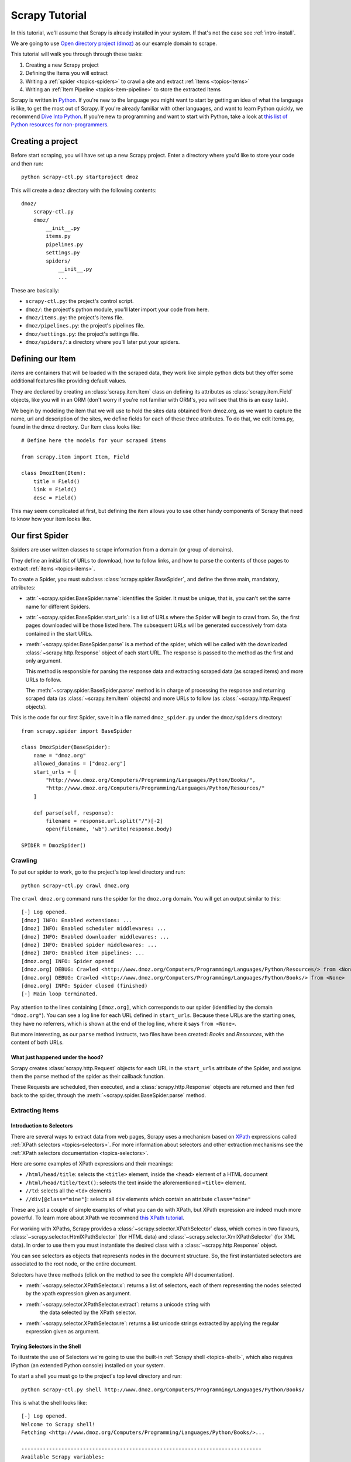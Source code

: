 .. _intro-tutorial:

===============
Scrapy Tutorial
===============

In this tutorial, we'll assume that Scrapy is already installed in your system.
If that's not the case see :ref:`intro-install`.

We are going to use `Open directory project (dmoz) <http://www.dmoz.org/>`_ as
our example domain to scrape.

This tutorial will walk you through through these tasks:

1. Creating a new Scrapy project
2. Defining the Items you will extract
3. Writing a :ref:`spider <topics-spiders>` to crawl a site and extract
   :ref:`Items <topics-items>`
4. Writing an :ref:`Item Pipeline <topics-item-pipeline>` to store the
   extracted Items

Scrapy is written in Python_. If you're new to the language you might want to
start by getting an idea of what the language is like, to get the most out of
Scrapy.  If you're already familiar with other languages, and want to learn
Python quickly, we recommend `Dive Into Python`_.  If you're new to programming
and want to start with Python, take a look at `this list of Python resources
for non-programmers`_.

.. _Python: http://www.python.org
.. _this list of Python resources for non-programmers: http://wiki.python.org/moin/BeginnersGuide/NonProgrammers
.. _Dive Into Python: http://www.diveintopython.org

Creating a project
==================

Before start scraping, you will have set up a new Scrapy project. Enter a
directory where you'd like to store your code and then run::

   python scrapy-ctl.py startproject dmoz

This will create a ``dmoz`` directory with the following contents::

   dmoz/
       scrapy-ctl.py
       dmoz/
           __init__.py
           items.py
           pipelines.py
           settings.py
           spiders/
               __init__.py 
               ... 

These are basically: 

* ``scrapy-ctl.py``: the project's control script.
* ``dmoz/``: the project's python module, you'll later import your code from
  here.
* ``dmoz/items.py``: the project's items file.
* ``dmoz/pipelines.py``: the project's pipelines file.
* ``dmoz/settings.py``: the project's settings file.
* ``dmoz/spiders/``: a directory where you'll later put your spiders.

Defining our Item
=================

`Items` are containers that will be loaded with the scraped data, they work
like simple python dicts but they offer some additional features like providing
default values.

They are declared by creating an :class:`scrapy.item.Item` class an defining
its attributes as :class:`scrapy.item.Field` objects, like you will in an ORM
(don't worry if you're not familiar with ORM's, you will see that this is an
easy task).

We begin by modeling the item that we will use to hold the sites data obtained
from dmoz.org, as we want to capture the name, url and description of the
sites, we define fields for each of these three attributes. To do that, we edit
items.py, found in the dmoz directory. Our Item class looks like::

    # Define here the models for your scraped items

    from scrapy.item import Item, Field

    class DmozItem(Item):
        title = Field()
        link = Field()
        desc = Field()
        
This may seem complicated at first, but defining the item allows you to use other handy
components of Scrapy that need to know how your item looks like.

Our first Spider
================

Spiders are user written classes to scrape information from a domain (or group
of domains). 

They define an initial list of URLs to download, how to follow links, and how
to parse the contents of those pages to extract :ref:`items <topics-items>`.

To create a Spider, you must subclass :class:`scrapy.spider.BaseSpider`, and
define the three main, mandatory, attributes:

* :attr:`~scrapy.spider.BaseSpider.name`: identifies the Spider. It must be
  unique, that is, you can't set the same name for different Spiders.

* :attr:`~scrapy.spider.BaseSpider.start_urls`: is a list of URLs where the
  Spider will begin to crawl from.  So, the first pages downloaded will be those
  listed here. The subsequent URLs will be generated successively from data
  contained in the start URLs.

* :meth:`~scrapy.spider.BaseSpider.parse` is a method of the spider, which will
  be called with the downloaded :class:`~scrapy.http.Response` object of each
  start URL. The response is passed to the method as the first and only
  argument.
 
  This method is responsible for parsing the response data and extracting
  scraped data (as scraped items) and more URLs to follow.

  The :meth:`~scrapy.spider.BaseSpider.parse` method is in charge of processing
  the response and returning scraped data (as :class:`~scrapy.item.Item`
  objects) and more URLs to follow (as :class:`~scrapy.http.Request` objects).

This is the code for our first Spider, save it in a file named
``dmoz_spider.py`` under the ``dmoz/spiders`` directory::

   from scrapy.spider import BaseSpider

   class DmozSpider(BaseSpider):
       name = "dmoz.org"
       allowed_domains = ["dmoz.org"]
       start_urls = [
           "http://www.dmoz.org/Computers/Programming/Languages/Python/Books/",
           "http://www.dmoz.org/Computers/Programming/Languages/Python/Resources/"
       ]
        
       def parse(self, response):
           filename = response.url.split("/")[-2]
           open(filename, 'wb').write(response.body)
            
   SPIDER = DmozSpider()

Crawling
--------

To put our spider to work, go to the project's top level directory and run::

   python scrapy-ctl.py crawl dmoz.org

The ``crawl dmoz.org`` command runs the spider for the ``dmoz.org`` domain. You
will get an output similar to this::

   [-] Log opened.
   [dmoz] INFO: Enabled extensions: ...
   [dmoz] INFO: Enabled scheduler middlewares: ...
   [dmoz] INFO: Enabled downloader middlewares: ...
   [dmoz] INFO: Enabled spider middlewares: ...
   [dmoz] INFO: Enabled item pipelines: ...
   [dmoz.org] INFO: Spider opened
   [dmoz.org] DEBUG: Crawled <http://www.dmoz.org/Computers/Programming/Languages/Python/Resources/> from <None>
   [dmoz.org] DEBUG: Crawled <http://www.dmoz.org/Computers/Programming/Languages/Python/Books/> from <None>
   [dmoz.org] INFO: Spider closed (finished)
   [-] Main loop terminated.

Pay attention to the lines containing ``[dmoz.org]``, which corresponds to
our spider (identified by the domain ``"dmoz.org"``). You can see a log line
for each URL defined in ``start_urls``. Because these URLs are the starting
ones, they have no referrers, which is shown at the end of the log line,
where it says ``from <None>``.

But more interesting, as our ``parse`` method instructs, two files have been
created: *Books* and *Resources*, with the content of both URLs.

What just happened under the hood?
^^^^^^^^^^^^^^^^^^^^^^^^^^^^^^^^^^

Scrapy creates :class:`scrapy.http.Request` objects for each URL in the
``start_urls`` attribute of the Spider, and assigns them the ``parse`` method of
the spider as their callback function.

These Requests are scheduled, then executed, and a
:class:`scrapy.http.Response` objects are returned and then fed back to the
spider, through the :meth:`~scrapy.spider.BaseSpider.parse` method.

Extracting Items
----------------

Introduction to Selectors
^^^^^^^^^^^^^^^^^^^^^^^^^

There are several ways to extract data from web pages, Scrapy uses a mechanism
based on `XPath`_ expressions called :ref:`XPath selectors <topics-selectors>`.
For more information about selectors and other extraction mechanisms see the
:ref:`XPath selectors documentation <topics-selectors>`.

.. _XPath: http://www.w3.org/TR/xpath

Here are some examples of XPath expressions and their meanings:

* ``/html/head/title``: selects the ``<title>`` element, inside the ``<head>``
  element of a HTML document

* ``/html/head/title/text()``: selects the text inside the aforementioned
  ``<title>`` element.

* ``//td``: selects all the ``<td>`` elements

* ``//div[@class="mine"]``: selects all ``div`` elements which contain an
  attribute ``class="mine"``

These are just a couple of simple examples of what you can do with XPath, but
XPath expression are indeed much more powerful. To learn more about XPath we
recommend `this XPath tutorial <http://www.w3schools.com/XPath/default.asp>`_.

For working with XPaths, Scrapy provides a :class:`~scrapy.selector.XPathSelector`
class, which comes in two flavours, :class:`~scrapy.selector.HtmlXPathSelector`
(for HTML data) and :class:`~scrapy.selector.XmlXPathSelector` (for XML data). In
order to use them you must instantiate the desired class with a
:class:`~scrapy.http.Response` object.

You can see selectors as objects that represents nodes in the document
structure. So, the first instantiated selectors are associated to the root
node, or the entire document.

Selectors have three methods (click on the method to see the complete API
documentation).

* :meth:`~scrapy.selector.XPathSelector.x`: returns a list of selectors, each of
  them representing the nodes selected by the xpath expression given as
  argument. 

* :meth:`~scrapy.selector.XPathSelector.extract`: returns a unicode string with
   the data selected by the XPath selector.

* :meth:`~scrapy.selector.XPathSelector.re`: returns a list unicode strings
  extracted by applying the regular expression given as argument.


Trying Selectors in the Shell
^^^^^^^^^^^^^^^^^^^^^^^^^^^^^

To illustrate the use of Selectors we're going to use the built-in :ref:`Scrapy
shell <topics-shell>`, which also requires IPython (an extended Python console)
installed on your system.

To start a shell you must go to the project's top level directory and run::

   python scrapy-ctl.py shell http://www.dmoz.org/Computers/Programming/Languages/Python/Books/

This is what the shell looks like::

   [-] Log opened.
   Welcome to Scrapy shell!
   Fetching <http://www.dmoz.org/Computers/Programming/Languages/Python/Books/>...

   ------------------------------------------------------------------------------
   Available Scrapy variables:
      xxs: <class 'scrapy.selector.XmlXPathSelector'>
      url: http://www.dmoz.org/Computers/Programming/Languages/Python/Books/
      spider: <class 'dmoz.spiders.dmoz.OpenDirectorySpider'>
      hxs: <class 'scrapy.selector.HtmlXPathSelector'>
      item: <class 'scrapy.item.Item'>
      response: <class 'scrapy.http.response.html.HtmlResponse'>
   Available commands:
      get [url]: Fetch a new URL or re-fetch current Request
      shelp: Prints this help.
   ------------------------------------------------------------------------------
   Python 2.6.1 (r261:67515, Dec  7 2008, 08:27:41) 
   Type "copyright", "credits" or "license" for more information.

   IPython 0.9.1 -- An enhanced Interactive Python.
   ?         -> Introduction and overview of IPython's features.
   %quickref -> Quick reference.
   help      -> Python's own help system.
   object?   -> Details about 'object'. ?object also works, ?? prints more.

   In [1]: 

After the shell loads, you will have the response fetched in a local
``response`` variable, so if you type ``response.body`` you will see the body
of the response, or you can ``response.headers`` to see its headers.

The shell also instantiates two selectors, one for HTML (in the ``hxs``
variable) and one for XML (in the ``xxs`` variable)with this response. So let's
try them::

   In [1]: hxs.select('/html/head/title')
   Out[1]: [<HtmlXPathSelector (title) xpath=/html/head/title>]

   In [2]: hxs.select('/html/head/title').extract()
   Out[2]: [u'<title>Open Directory - Computers: Programming: Languages: Python: Books</title>']

   In [3]: hxs.select('/html/head/title/text()')
   Out[3]: [<HtmlXPathSelector (text) xpath=/html/head/title/text()>]

   In [4]: hxs.select('/html/head/title/text()').extract()
   Out[4]: [u'Open Directory - Computers: Programming: Languages: Python: Books']

   In [5]: hxs.select('/html/head/title/text()').re('(\w+):')
   Out[5]: [u'Computers', u'Programming', u'Languages', u'Python']

Extracting the data
^^^^^^^^^^^^^^^^^^^

Now, let's try to extract some real information from those pages. 

You could type ``response.body`` in the console, and inspect the source code to
figure out the XPaths you need to use. However, inspecting the raw HTML code
there could become a very tedious task. To make this an easier task, you can
use some Firefox extensions like Firebug. For more information see
:ref:`topics-firebug` and :ref:`topics-firefox`.

After inspecting the page source you'll find that the web sites information
is inside a ``<ul>`` element, in fact the *second* ``<ul>`` element.

So we can select each ``<li>`` element belonging to the sites list with this
code::

   hxs.select('//ul[2]/li')

And from them, the sites descriptions::

   hxs.select('//ul[2]/li/text()').extract()

The sites titles::

   hxs.select('//ul[2]/li/a/text()').extract()

And the sites links::

   hxs.select('//ul[2]/li/a/@href').extract()

As we said before, each ``select()`` call returns a list of selectors, so we can
concatenate further ``select()`` calls to dig deeper into a node. We are going to use
that property here, so::

   sites = hxs.select('//ul[2]/li')
   for site in sites:
       title = site.select('a/text()').extract()
       link = site.select('a/@href').extract()
       desc = site.select('text()').extract()
       print title, link, desc

.. note::

   For a more detailed description of using nested selectors see
   :ref:`topics-selectors-nesting-selectors` and
   :ref:`topics-selectors-relative-xpaths` in :ref:`topics-selectors`
   documentation

Let's add this code to our spider::

   from scrapy.spider import BaseSpider
   from scrapy.selector import HtmlXPathSelector

   class DmozSpider(BaseSpider):
      name = "dmoz.org"
      allowed_domains = ["dmoz.org"]
      start_urls = [
          "http://www.dmoz.org/Computers/Programming/Languages/Python/Books/",
          "http://www.dmoz.org/Computers/Programming/Languages/Python/Resources/"
      ]
       
      def parse(self, response):
          hxs = HtmlXPathSelector(response)
          sites = hxs.select('//ul[2]/li')
          for site in sites:
              title = site.select('a/text()').extract()
              link = site.select('a/@href').extract()
              desc = site.select('text()').extract()
              print title, link, desc
           
   SPIDER = DmozSpider()

Now try crawling the dmoz.org domain again and you'll see sites being printed
in your output, run::

   python scrapy-ctl.py crawl dmoz.org

Using our item
--------------

:class:`~scrapy.item.Item` objects are custom python dict, you can access the
values oftheir fields (attributes of the class we defined earlier) using the
standard dict syntax like::

   >>> item = DmozItem()
   >>> item['title'] = 'Example title'
   >>> item['title']
   'Example title'

Spiders are expected to return their scraped data inside
:class:`~scrapy.item.Item` objects, so to actually return the data we've
scraped so far, the code for our Spider should be like this::

   from scrapy.spider import BaseSpider
   from scrapy.selector import HtmlXPathSelector

   from dmoz.items import DmozItem

   class DmozSpider(BaseSpider):
      name = "dmoz.org"
      allowed_domains = ["dmoz.org"]
      start_urls = [
          "http://www.dmoz.org/Computers/Programming/Languages/Python/Books/",
          "http://www.dmoz.org/Computers/Programming/Languages/Python/Resources/"
      ]
       
      def parse(self, response):
          hxs = HtmlXPathSelector(response)
          sites = hxs.select('//ul[2]/li')
          items = []
          for site in sites:
              item = DmozItem()
              item['title'] = site.select('a/text()').extract()
              item['link'] = site.select('a/@href').extract()
              item['desc'] = site.select('text()').extract()
              items.append(item)
          return items
           
   SPIDER = DmozSpider()

Now doing a crawl on the dmoz.org domain yields ``DmozItem``'s::

   [dmoz.org] DEBUG: Scraped DmozItem(desc=[u' - By David Mertz; Addison Wesley. Book in progress, full text, ASCII format. Asks for feedback. [author website, Gnosis Software, Inc.]\n'], link=[u'http://gnosis.cx/TPiP/'], title=[u'Text Processing in Python']) in <http://www.dmoz.org/Computers/Programming/Languages/Python/Books/>
   [dmoz.org] DEBUG: Scraped DmozItem(desc=[u' - By Sean McGrath; Prentice Hall PTR, 2000, ISBN 0130211192, has CD-ROM. Methods to build XML applications fast, Python tutorial, DOM and SAX, new Pyxie open source XML processing library. [Prentice Hall PTR]\n'], link=[u'http://www.informit.com/store/product.aspx?isbn=0130211192'], title=[u'XML Processing with Python']) in <http://www.dmoz.org/Computers/Programming/Languages/Python/Books/>


Storing the data (using an Item Pipeline)
=========================================

After an item has been scraped by a Spider, it is sent to the :ref:`Item
Pipeline <topics-item-pipeline>`.

The Item Pipeline is a group of user written Python classes that implement a
simple method. They receive an Item and perform an action over it (for example:
validation, checking for duplicates, or storing it in a database), and then
decide if the Item continues through the Pipeline or it's dropped and no longer
processed.

In small projects (like the one on this tutorial) we will use only one Item
Pipeline that just stores our Items.

As with Items, a Pipeline placeholder has been set up for you in the project
creation step, it's in ``dmoz/pipelines.py`` and looks like this::

   # Define your item pipelines here

   class DmozPipeline(object):
       def process_item(self, spider, item):
           return item

We have to override the ``process_item`` method in order to store our Items
somewhere. 

Here's a simple pipeline for storing the scraped items into a CSV (comma
separated values) file using the standard library `csv module`_::

   import csv

   class CsvWriterPipeline(object):

       def __init__(self):
           self.csvwriter = csv.writer(open('items.csv', 'wb'))
        
       def process_item(self, spider, item):
           self.csvwriter.writerow([item['title'][0], item['link'][0], item['desc'][0]])
           return item

.. _csv module: http://docs.python.org/library/csv.html


Don't forget to enable the pipeline by adding it to the
:setting:`ITEM_PIPELINES` setting in your settings.py, like this::

    ITEM_PIPELINES = ['dmoz.pipelines.CsvWriterPipeline']

Finale
======
           
This tutorial covers only the basics of Scrapy, but there's a lot of other
features not mentioned here. We recommend you continue reading the section
:ref:`topics-index`.
